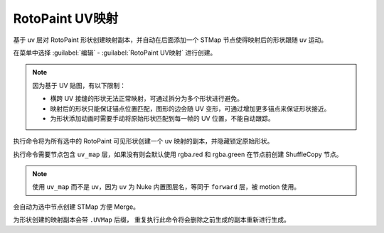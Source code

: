 RotoPaint UV映射
==========================

.. image:: /_images/Nuke10.5_2020-08-19_14-59-01.png

.. image:: /_images/Nuke10.5_2020-08-19_15-05-25.png

基于 uv 层对 RotoPaint 形状创建映射副本，并自动在后面添加一个 STMap 节点使得映射后的形状跟随 uv 运动。

在菜单中选择 :guilabel:`编辑` - :guilabel:`RotoPaint UV映射` 进行创建。

.. note::

  因为基于 UV 贴图，有以下限制：

  - 横跨 UV 接缝的形状无法正常映射，可通过拆分为多个形状进行避免。
  - 映射后的形状只能保证锚点位置匹配，图形的边会随 UV 变形，可通过增加更多锚点来保证形状接近。
  - 为形状添加动画时需要手动将原始形状匹配到每一帧的 UV 位置，不能自动跟踪。

.. image:: /_images/Nuke10.5_2020-08-19_15-34-29.png

执行命令将为所有选中的 RotoPaint 可见形状创建一个 uv 映射的副本，并隐藏锁定原始形状。

.. image:: /_images/Nuke10.5_2020-08-19_14-58-38.png

执行命令需要节点包含 ``uv_map`` 层，如果没有则会默认使用 rgba.red 和 rgba.green 在节点前创建 ShuffleCopy 节点。

.. note::

  使用 ``uv_map`` 而不是 ``uv``，因为 ``uv`` 为 Nuke 内置图层名，等同于 ``forward`` 层，被 motion 使用。

会自动为选中节点创建 STMap 方便 Merge。

为形状创建的映射副本会带 ``.UVMap`` 后缀，
重复执行此命令将会删除之前生成的副本重新进行生成。
